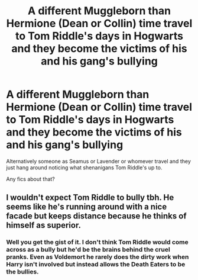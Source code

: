 #+TITLE: A different Muggleborn than Hermione (Dean or Collin) time travel to Tom Riddle's days in Hogwarts and they become the victims of his and his gang's bullying

* A different Muggleborn than Hermione (Dean or Collin) time travel to Tom Riddle's days in Hogwarts and they become the victims of his and his gang's bullying
:PROPERTIES:
:Author: I_love_DPs
:Score: 11
:DateUnix: 1615547990.0
:DateShort: 2021-Mar-12
:FlairText: Prompt/Request
:END:
Alternatively someone as Seamus or Lavender or whomever travel and they just hang around noticing what shenanigans Tom Riddle's up to.

Any fics about that?


** I wouldn't expect Tom Riddle to bully tbh. He seems like he's running around with a nice facade but keeps distance because he thinks of himself as superior.
:PROPERTIES:
:Author: hp_777
:Score: 11
:DateUnix: 1615549531.0
:DateShort: 2021-Mar-12
:END:

*** Well you get the gist of it. I don't think Tom Riddle would come across as a bully but he'd be the brains behind the cruel pranks. Even as Voldemort he rarely does the dirty work when Harry isn't involved but instead allows the Death Eaters to be the bullies.
:PROPERTIES:
:Author: I_love_DPs
:Score: 5
:DateUnix: 1615549825.0
:DateShort: 2021-Mar-12
:END:
